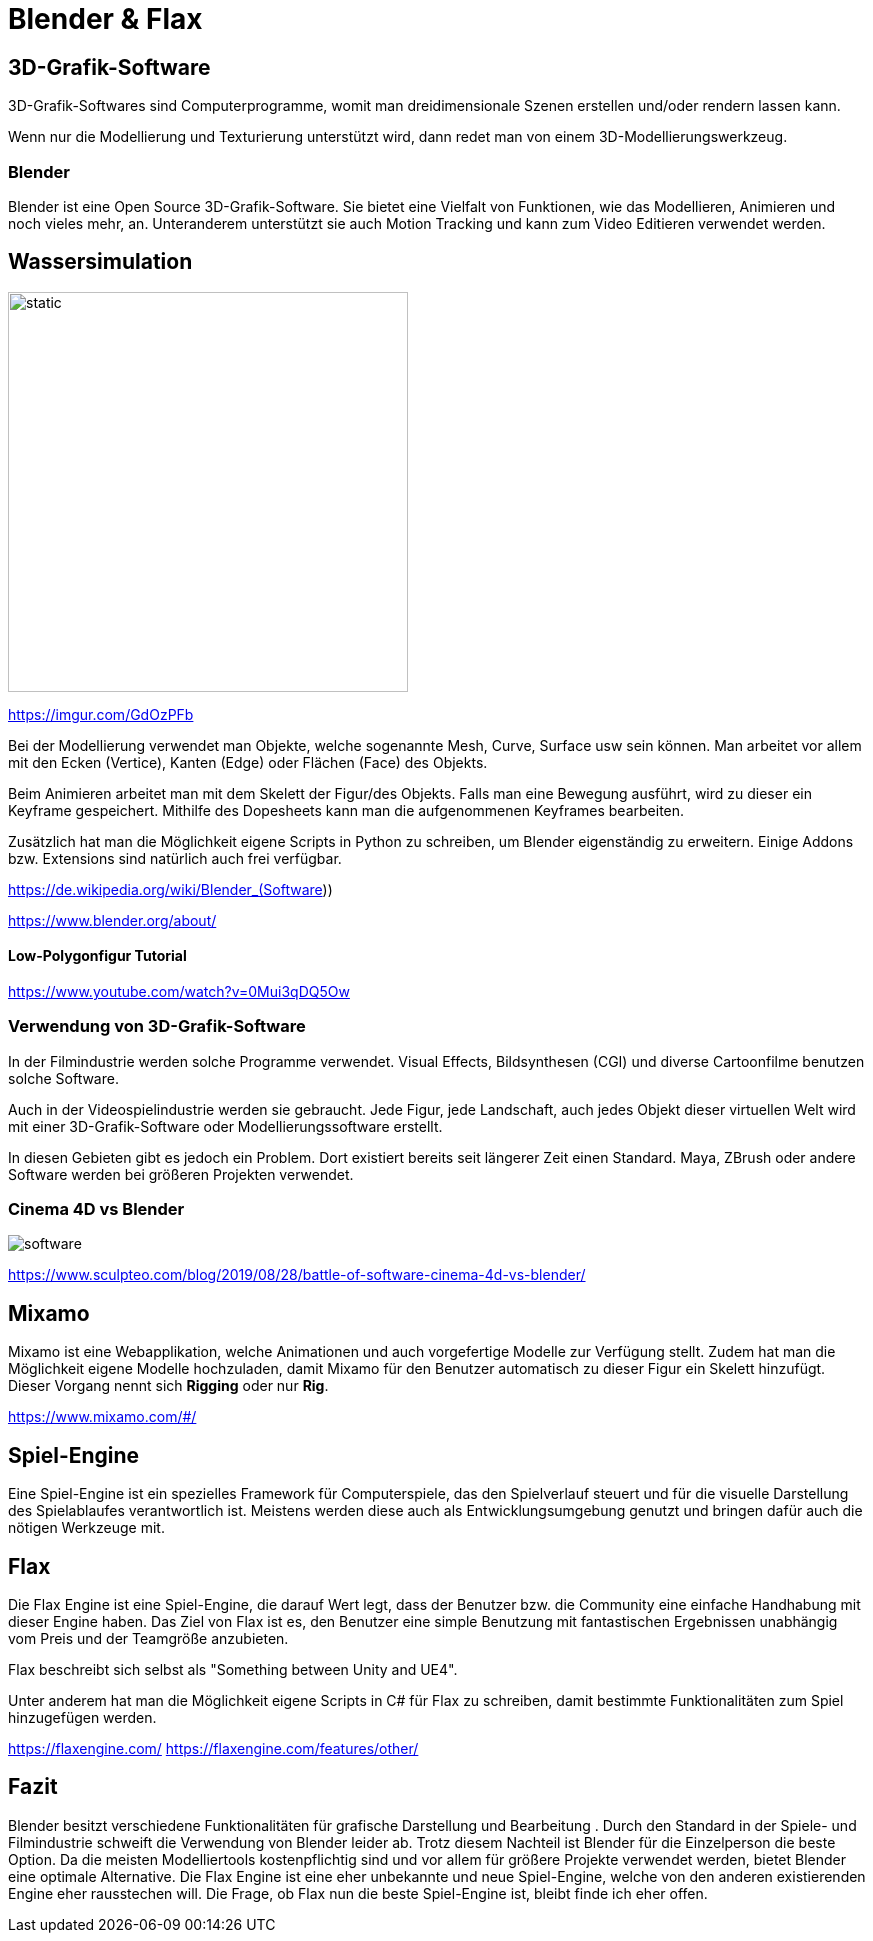= Blender & Flax

== 3D-Grafik-Software

3D-Grafik-Softwares sind Computerprogramme, womit man dreidimensionale Szenen erstellen und/oder rendern lassen kann.

Wenn nur die Modellierung und Texturierung unterstützt wird, dann redet man von einem 3D-Modellierungswerkzeug.

=== Blender

Blender ist eine Open Source 3D-Grafik-Software. Sie bietet eine Vielfalt von Funktionen, wie das Modellieren, Animieren und noch vieles mehr, an.
Unteranderem unterstützt sie auch Motion Tracking und kann zum Video Editieren verwendet werden.

== Wassersimulation

image::images/water.gif[static,400]

https://imgur.com/GdOzPFb

Bei der Modellierung verwendet man Objekte, welche sogenannte Mesh, Curve, Surface usw sein können. Man arbeitet vor allem mit den Ecken (Vertice), Kanten (Edge) oder Flächen (Face) des Objekts.

Beim Animieren arbeitet man mit dem Skelett der Figur/des Objekts. Falls man eine Bewegung ausführt, wird zu dieser ein Keyframe gespeichert. Mithilfe des Dopesheets kann man die aufgenommenen Keyframes bearbeiten.

Zusätzlich hat man die Möglichkeit eigene Scripts in Python zu schreiben, um Blender eigenständig zu erweitern. Einige Addons bzw. Extensions sind natürlich auch frei verfügbar.

https://de.wikipedia.org/wiki/Blender_(Software))

https://www.blender.org/about/

==== Low-Polygonfigur Tutorial 

https://www.youtube.com/watch?v=0Mui3qDQ5Ow

=== Verwendung von 3D-Grafik-Software

In der Filmindustrie werden solche Programme verwendet. Visual Effects, Bildsynthesen (CGI) und diverse Cartoonfilme benutzen solche Software.

Auch in der Videospielindustrie werden sie gebraucht. Jede Figur, jede Landschaft, auch jedes Objekt dieser virtuellen Welt wird mit einer 3D-Grafik-Software oder Modellierungssoftware erstellt.

In diesen Gebieten gibt es jedoch ein Problem.
Dort existiert bereits seit längerer Zeit einen Standard.
Maya, ZBrush oder andere Software werden bei größeren Projekten verwendet.

=== Cinema 4D vs Blender

image::images/software.jpg[]

https://www.sculpteo.com/blog/2019/08/28/battle-of-software-cinema-4d-vs-blender/

== Mixamo

Mixamo ist eine Webapplikation, welche Animationen und auch vorgefertige Modelle zur Verfügung stellt. Zudem hat man die Möglichkeit eigene Modelle hochzuladen, damit Mixamo für den Benutzer automatisch zu dieser Figur ein Skelett hinzufügt. Dieser Vorgang nennt sich *Rigging* oder nur *Rig*.

https://www.mixamo.com/#/


== Spiel-Engine

Eine Spiel-Engine ist ein spezielles Framework für Computerspiele, das den Spielverlauf steuert und für die visuelle Darstellung des Spielablaufes verantwortlich ist.
Meistens werden diese auch als Entwicklungsumgebung genutzt und bringen dafür auch die nötigen Werkzeuge mit.

== Flax

Die Flax Engine ist eine Spiel-Engine, die darauf Wert legt, dass der Benutzer bzw. die Community eine einfache Handhabung mit dieser Engine haben. Das Ziel von Flax ist es, den Benutzer eine simple Benutzung mit fantastischen Ergebnissen unabhängig vom Preis und der Teamgröße anzubieten.

Flax beschreibt sich selbst als "Something between Unity and UE4".

Unter anderem hat man die Möglichkeit eigene Scripts in C# für Flax zu schreiben, damit bestimmte Funktionalitäten zum Spiel hinzugefügen werden.

https://flaxengine.com/
https://flaxengine.com/features/other/

== Fazit
Blender besitzt verschiedene Funktionalitäten für grafische Darstellung und Bearbeitung .
Durch den Standard in der Spiele- und Filmindustrie schweift die Verwendung von Blender leider ab.
Trotz diesem Nachteil ist Blender für die Einzelperson die beste Option. Da die meisten Modelliertools kostenpflichtig sind und vor allem für größere Projekte
verwendet werden, bietet Blender eine optimale Alternative.
Die Flax Engine ist eine eher unbekannte und neue Spiel-Engine, welche von den anderen existierenden Engine eher rausstechen will. Die Frage, ob Flax nun die beste Spiel-Engine ist, bleibt finde ich eher offen. 

